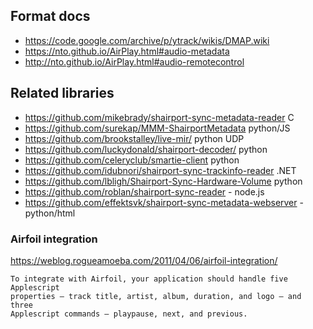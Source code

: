 
** Format docs

 - https://code.google.com/archive/p/ytrack/wikis/DMAP.wiki
 - https://nto.github.io/AirPlay.html#audio-metadata
 - http://nto.github.io/AirPlay.html#audio-remotecontrol


** Related libraries

 - https://github.com/mikebrady/shairport-sync-metadata-reader C
 - https://github.com/surekap/MMM-ShairportMetadata python/JS
 - https://github.com/brookstalley/live-mir/ python UDP
 - https://github.com/luckydonald/shairport-decoder/ python
 - https://github.com/celeryclub/smartie-client python
 - https://github.com/idubnori/shairport-sync-trackinfo-reader .NET
 - https://github.com/lbligh/Shairport-Sync-Hardware-Volume python
 - https://github.com/roblan/shairport-sync-reader - node.js
 - https://github.com/effektsvk/shairport-sync-metadata-webserver - python/html

*** Airfoil integration

https://weblog.rogueamoeba.com/2011/04/06/airfoil-integration/

#+BEGIN_EXAMPLE
 To integrate with Airfoil, your application should handle five Applescript
 properties — track title, artist, album, duration, and logo — and three
 Applescript commands — playpause, next, and previous.
#+END_EXAMPLE
